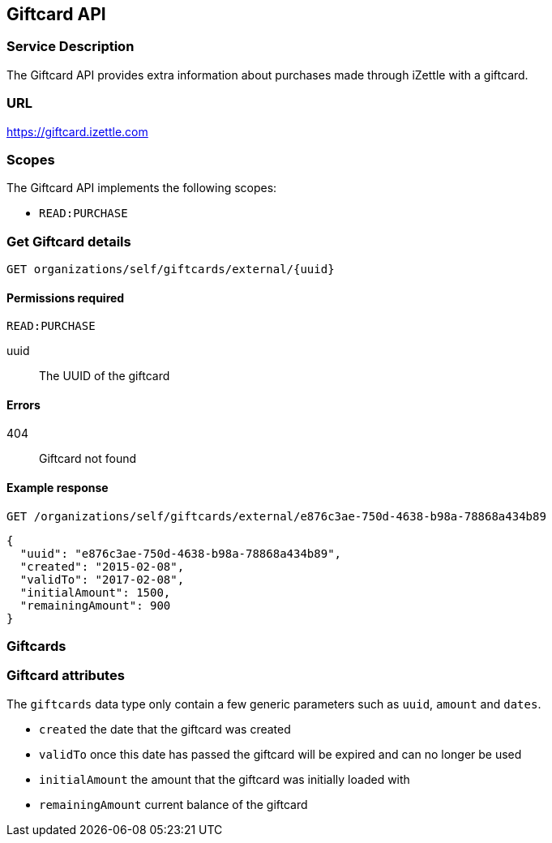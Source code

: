 ## Giftcard API

### Service Description
The Giftcard API provides extra information about purchases made through iZettle with a giftcard.

### URL
https://giftcard.izettle.com

### Scopes
The Giftcard API implements the following scopes:

- `READ:PURCHASE`

### Get Giftcard details

`GET organizations/self/giftcards/external/{uuid}`

#### Permissions required
`READ:PURCHASE`

uuid:: The UUID of the giftcard

#### Errors
404:: Giftcard not found

#### Example response
`GET /organizations/self/giftcards/external/e876c3ae-750d-4638-b98a-78868a434b89`
```json
{
  "uuid": "e876c3ae-750d-4638-b98a-78868a434b89",
  "created": "2015-02-08",
  "validTo": "2017-02-08",
  "initialAmount": 1500,
  "remainingAmount": 900
}
```

### Giftcards

=== Giftcard attributes
The `giftcards` data type only contain a few generic parameters such as `uuid`, `amount` and `dates`.

- `created` the date that the giftcard was created
- `validTo` once this date has passed the giftcard will be expired and can no longer be used
- `initialAmount` the amount that the giftcard was initially loaded with
- `remainingAmount` current balance of the giftcard
